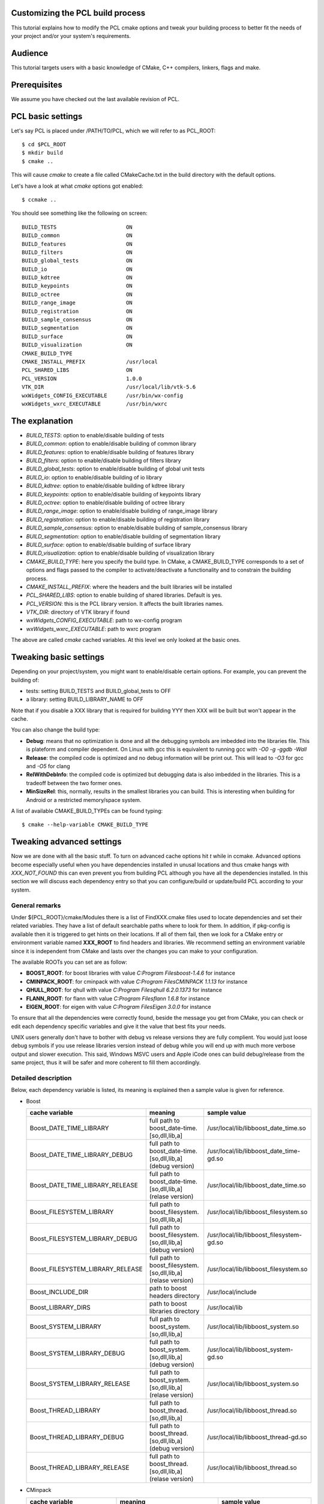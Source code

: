 .. _building_pcl:

Customizing the PCL build process
---------------------------------

This tutorial explains how to modify the PCL cmake options and tweak your
building process to better fit the needs of your project and/or your system's
requirements.

Audience
--------

This tutorial targets users with a basic knowledge of CMake, C++ compilers,
linkers, flags and make.

Prerequisites
-------------

We assume you have checked out the last available revision of PCL.

PCL basic settings
------------------

Let's say PCL is placed under /PATH/TO/PCL, which we will refer to as PCL_ROOT::

  $ cd $PCL_ROOT
  $ mkdir build
  $ cmake ..

This will cause `cmake` to create a file called CMakeCache.txt in the build
directory with the default options.

Let's have a look at what `cmake` options got enabled::

  $ ccmake ..

You should see something like the following on screen::
   
 BUILD_TESTS                      ON
 BUILD_common                     ON
 BUILD_features                   ON
 BUILD_filters                    ON
 BUILD_global_tests               ON
 BUILD_io                         ON
 BUILD_kdtree                     ON
 BUILD_keypoints                  ON
 BUILD_octree                     ON
 BUILD_range_image                ON
 BUILD_registration               ON
 BUILD_sample_consensus           ON
 BUILD_segmentation               ON
 BUILD_surface                    ON
 BUILD_visualization              ON
 CMAKE_BUILD_TYPE                 
 CMAKE_INSTALL_PREFIX             /usr/local
 PCL_SHARED_LIBS                  ON
 PCL_VERSION                      1.0.0
 VTK_DIR                          /usr/local/lib/vtk-5.6
 wxWidgets_CONFIG_EXECUTABLE      /usr/bin/wx-config
 wxWidgets_wxrc_EXECUTABLE        /usr/bin/wxrc

   
The explanation
---------------

* `BUILD_TESTS`: option to enable/disable building of tests

* `BUILD_common`: option to enable/disable building of common library

* `BUILD_features`: option to enable/disable building of features library

* `BUILD_filters`: option to enable/disable building of filters library

* `BUILD_global_tests`: option to enable/disable building of global unit tests

* `BUILD_io`: option to enable/disable building of io library

* `BUILD_kdtree`: option to enable/disable building of kdtree library

* `BUILD_keypoints`: option to enable/disable building of keypoints library

* `BUILD_octree`: option to enable/disable building of octree library

* `BUILD_range_image`: option to enable/disable building of range_image library

* `BUILD_registration`: option to enable/disable building of registration library

* `BUILD_sample_consensus`: option to enable/disable building of sample_consensus library

* `BUILD_segmentation`: option to enable/disable building of segmentation library

* `BUILD_surface`: option to enable/disable building of surface library

* `BUILD_visualization`: option to enable/disable building of visualization library

* `CMAKE_BUILD_TYPE`: here you specify the build type. In CMake, a CMAKE_BUILD_TYPE corresponds to a set of options and flags passed to the compiler to activate/deactivate a functionality and to constrain the building process.

* `CMAKE_INSTALL_PREFIX`: where the headers and the built libraries will be installed

* `PCL_SHARED_LIBS`: option to enable building of shared libraries. Default is yes.

* `PCL_VERSION`: this is the PCL library version. It affects the built libraries names.

* `VTK_DIR`: directory of VTK library if found

* `wxWidgets_CONFIG_EXECUTABLE`: path to wx-config program

* `wxWidgets_wxrc_EXECUTABLE`: path to wxrc program

The above are called `cmake` cached variables. At this level we only looked at
the basic ones.

Tweaking basic settings
-----------------------

Depending on your project/system, you might want to enable/disable certain
options. For example, you can prevent the building of:

* tests: setting BUILD_TESTS and BUILD_global_tests to OFF

* a library: setting BUILD_LIBRARY_NAME to OFF

Note that if you disable a XXX library that is required for building
YYY then XXX will be built but won't appear in the cache. 

You can also change the build type:

* **Debug**: means that no optimization is done and all the debugging symbols are imbedded into the libraries file. This is plateform and compiler dependent. On Linux with gcc this is equivalent to running gcc with `-O0 -g -ggdb -Wall`

* **Release**: the compiled code is optimized and no debug information will be print out. This will lead to `-O3` for gcc and `-O5` for clang

* **RelWithDebInfo**: the compiled code is optimized but debugging data is also imbedded in the libraries. This is a tradeoff between the two former ones.

* **MinSizeRel**: this, normally, results in the smallest libraries you can build. This is interesting when building for Android or a restricted memory/space system.

A list of available CMAKE_BUILD_TYPEs can be found typing::

  $ cmake --help-variable CMAKE_BUILD_TYPE

Tweaking advanced settings
--------------------------

Now we are done with all the basic stuff. To turn on advanced cache
options hit `t` while in ccmake.
Advanced options become especially useful when you have dependencies
installed in unusal locations and thus cmake hangs with
`XXX_NOT_FOUND` this can even prevent you from building PCL although
you have all the dependencies installed. In this section we will
discuss each dependency entry so that you can configure/build or
update/build PCL according to your system. 

General  remarks
^^^^^^^^^^^^^^^^
Under ${PCL_ROOT}/cmake/Modules there is a list of FindXXX.cmake files
used to locate dependencies and set their related variables. They have
a list of default searchable paths where to look for them. In addition,
if pkg-config is available then it is triggered to get hints on their
locations. If all of them fail, then we look for a CMake entry or
environment variable named **XXX_ROOT** to find headers and libraries.
We recommend setting an environment variable since it is independent
from CMake and lasts over the changes you can make to your
configuration.

The available ROOTs you can set are as follow:

* **BOOST_ROOT**: for boost libraries with value `C:\Program Files\boost-1.4.6` for instance
* **CMINPACK_ROOT**: for cminpack with value `C:\Program Files\CMINPACK 1.1.13` for instance
* **QHULL_ROOT**: for qhull with value `C:\Program Files\qhull 6.2.0.1373` for instance
* **FLANN_ROOT**: for flann with value `C:\Program Files\flann 1.6.8` for instance
* **EIGEN_ROOT**: for eigen with value `C:\Program Files\Eigen 3.0.0` for instance

To ensure that all the dependencies were correctly found, beside the
message you get from CMake, you can check or edit each dependency specific
variables and give it the value that best fits your needs. 

UNIX users generally don't have to bother with debug vs release versions
they are fully complient. You would just loose debug symbols if you use
release libraries version instead of debug while you will end up with much
more verbose output and slower execution. This said, Windows MSVC users
and Apple iCode ones can build debug/release from the same project, thus
it will be safer and more coherent to fill them accordingly.


Detailed description
^^^^^^^^^^^^^^^^^^^^

Below, each dependency variable is listed, its meaning is explained
then a sample value is given for reference.

* Boost

  +----------------------------------+---------------------------------------------------------------+------------------------------------------+ 
  | cache variable                   | meaning                                                       | sample value                             |
  +==================================+===============================================================+==========================================+
  | Boost_DATE_TIME_LIBRARY          | full path to boost_date-time.[so,dll,lib,a]                   | /usr/local/lib/libboost_date_time.so     |
  +----------------------------------+---------------------------------------------------------------+------------------------------------------+
  | Boost_DATE_TIME_LIBRARY_DEBUG    | full path to boost_date-time.[so,dll,lib,a] (debug version)   | /usr/local/lib/libboost_date_time-gd.so  |
  +----------------------------------+---------------------------------------------------------------+------------------------------------------+
  | Boost_DATE_TIME_LIBRARY_RELEASE  | full path to boost_date-time.[so,dll,lib,a] (relase version)  | /usr/local/lib/libboost_date_time.so     |
  +----------------------------------+---------------------------------------------------------------+------------------------------------------+
  | Boost_FILESYSTEM_LIBRARY         | full path to boost_filesystem.[so,dll,lib,a]                  | /usr/local/lib/libboost_filesystem.so    |
  +----------------------------------+---------------------------------------------------------------+------------------------------------------+
  | Boost_FILESYSTEM_LIBRARY_DEBUG   | full path to boost_filesystem.[so,dll,lib,a] (debug version)  | /usr/local/lib/libboost_filesystem-gd.so |
  +----------------------------------+---------------------------------------------------------------+------------------------------------------+
  | Boost_FILESYSTEM_LIBRARY_RELEASE | full path to boost_filesystem.[so,dll,lib,a] (relase version) | /usr/local/lib/libboost_filesystem.so    |
  +----------------------------------+---------------------------------------------------------------+------------------------------------------+
  | Boost_INCLUDE_DIR                | path to boost headers directory                               | /usr/local/include                       |
  +----------------------------------+---------------------------------------------------------------+------------------------------------------+
  | Boost_LIBRARY_DIRS               | path to boost libraries directory                             | /usr/local/lib                           |
  +----------------------------------+---------------------------------------------------------------+------------------------------------------+
  | Boost_SYSTEM_LIBRARY             | full path to boost_system.[so,dll,lib,a]                      | /usr/local/lib/libboost_system.so        |
  +----------------------------------+---------------------------------------------------------------+------------------------------------------+
  | Boost_SYSTEM_LIBRARY_DEBUG       | full path to boost_system.[so,dll,lib,a] (debug version)      | /usr/local/lib/libboost_system-gd.so     |
  +----------------------------------+---------------------------------------------------------------+------------------------------------------+
  | Boost_SYSTEM_LIBRARY_RELEASE     | full path to boost_system.[so,dll,lib,a] (relase version)     | /usr/local/lib/libboost_system.so        |
  +----------------------------------+---------------------------------------------------------------+------------------------------------------+
  | Boost_THREAD_LIBRARY             | full path to boost_thread.[so,dll,lib,a]                      | /usr/local/lib/libboost_thread.so        |
  +----------------------------------+---------------------------------------------------------------+------------------------------------------+
  | Boost_THREAD_LIBRARY_DEBUG       | full path to boost_thread.[so,dll,lib,a] (debug version)      | /usr/local/lib/libboost_thread-gd.so     |
  +----------------------------------+---------------------------------------------------------------+------------------------------------------+
  | Boost_THREAD_LIBRARY_RELEASE     | full path to boost_thread.[so,dll,lib,a] (relase version)     | /usr/local/lib/libboost_thread.so        |
  +----------------------------------+---------------------------------------------------------------+------------------------------------------+


* CMinpack

  +------------------------+--------------------------------------------------------+----------------------------------+ 
  | cache variable         | meaning                                                | sample value                     |
  +========================+========================================================+==================================+ 
  | CMINPACK_INCLUDE_DIR   | path to cminpack headers directory                     | /usr/local/include/cminpack-1    |
  +------------------------+--------------------------------------------------------+----------------------------------+
  | CMINPACK_LIBRARY       | full path to cminpack.[so,dll,lib,a] (release version) | /usr/local/lib/libcminpack.so    |
  +------------------------+--------------------------------------------------------+----------------------------------+
  | CMINPACK_LIBRARY_DEBUG | full path to cminpack.[so,dll,lib,a] (debug version)   | /usr/local/lib/libcminpack-gd.so |    
  +------------------------+--------------------------------------------------------+----------------------------------+


* Flann

  +---------------------+------------------------------------------------------------+-----------------------------------+
  | cache variable      | meaning                                                    | sample value                      |
  +=====================+============================================================+===================================+
  | FLANN_INCLUDE_DIR   | path to flann headers directory                            | /usr/local/include                |
  +---------------------+------------------------------------------------------------+-----------------------------------+
  | FLANN_LIBRARY       | full path to libflann_cpp.[so,dll,lib,a] (release version) | /usr/local/lib/libflann_cpp.so    |
  +---------------------+------------------------------------------------------------+-----------------------------------+
  | FLANN_LIBRARY_DEBUG | full path to libflann_cpp.[so,dll,lib,a] (debug version)   | /usr/local/lib/libflann_cpp-gd.so |
  +---------------------+------------------------------------------------------------+-----------------------------------+


* Eigen

  +------------------+---------------------------------+---------------------------+
  | cache variable   | meaning                         | sample value              |
  +==================+=================================+===========================+ 
  | EIGEN_INCLUDE_DIR| path to eigen headers directory | /usr/local/include/eigen3 |
  +------------------+---------------------------------+---------------------------+
  

* Google Test

  +--------------------------+--------------------------------------------------------+-----------------------------------+
  | cache variable           | meaning                                                | sample value                      |
  +==========================+========================================================+===================================+
  | GTEST_INCLUDE_DIR        | path to google test headers directory                  | /usr/include                      |
  +--------------------------+--------------------------------------------------------+-----------------------------------+
  | GTEST_LIBRARY            | path to libgtest.[so,dll,lib,a] (release version)      | /usr/lib/libgtest.a               |
  +--------------------------+--------------------------------------------------------+-----------------------------------+
  | GTEST_LIBRARY_DEBUG      | path to libgtest.[so,dll,lib,a] (debug version)        | GTEST_LIBRARY_DEBUG-NOTFOUND      |
  +--------------------------+--------------------------------------------------------+-----------------------------------+
  | GTEST_MAIN_LIBRARY       | path to libgtest_main.[so,dll,lib,a] (release version) | /usr/lib/libgtest_main.a          |
  +--------------------------+--------------------------------------------------------+-----------------------------------+
  | GTEST_MAIN_LIBRARY_DEBUG | path to libgtest_main.[so,dll,lib,a] (debug version)   | GTEST_MAIN_LIBRARY_DEBUG-NOTFOUND |
  +--------------------------+--------------------------------------------------------+-----------------------------------+

